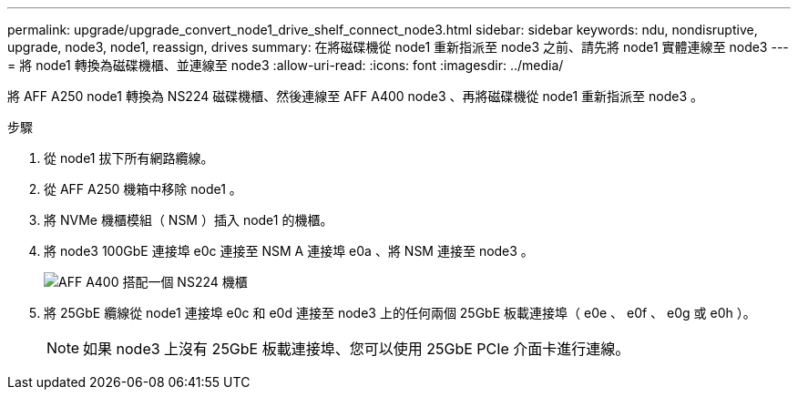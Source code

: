 ---
permalink: upgrade/upgrade_convert_node1_drive_shelf_connect_node3.html 
sidebar: sidebar 
keywords: ndu, nondisruptive, upgrade, node3, node1, reassign, drives 
summary: 在將磁碟機從 node1 重新指派至 node3 之前、請先將 node1 實體連線至 node3 
---
= 將 node1 轉換為磁碟機櫃、並連線至 node3
:allow-uri-read: 
:icons: font
:imagesdir: ../media/


[role="lead"]
將 AFF A250 node1 轉換為 NS224 磁碟機櫃、然後連線至 AFF A400 node3 、再將磁碟機從 node1 重新指派至 node3 。

.步驟
. 從 node1 拔下所有網路纜線。
. 從 AFF A250 機箱中移除 node1 。
. 將 NVMe 機櫃模組（ NSM ）插入 node1 的機櫃。
. 將 node3 100GbE 連接埠 e0c 連接至 NSM A 連接埠 e0a 、將 NSM 連接至 node3 。
+
image::../upgrade/media/a400_with_ns224_shelf.PNG[AFF A400 搭配一個 NS224 機櫃]

. 將 25GbE 纜線從 node1 連接埠 e0c 和 e0d 連接至 node3 上的任何兩個 25GbE 板載連接埠（ e0e 、 e0f 、 e0g 或 e0h ）。
+

NOTE: 如果 node3 上沒有 25GbE 板載連接埠、您可以使用 25GbE PCIe 介面卡進行連線。


